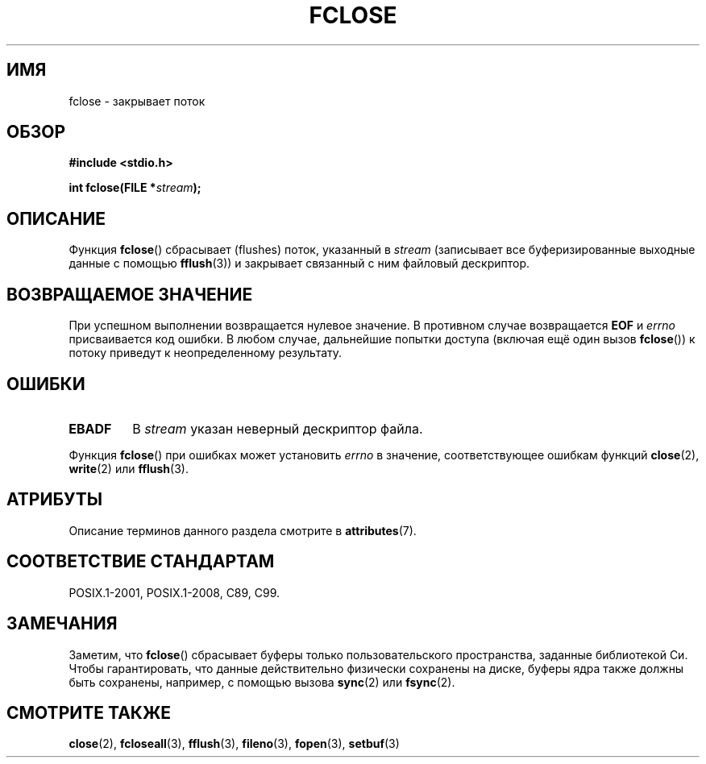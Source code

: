 .\" -*- mode: troff; coding: UTF-8 -*-
.\" Copyright (c) 1990, 1991 The Regents of the University of California.
.\" All rights reserved.
.\"
.\" This code is derived from software contributed to Berkeley by
.\" Chris Torek and the American National Standards Committee X3,
.\" on Information Processing Systems.
.\"
.\" %%%LICENSE_START(BSD_4_CLAUSE_UCB)
.\" Redistribution and use in source and binary forms, with or without
.\" modification, are permitted provided that the following conditions
.\" are met:
.\" 1. Redistributions of source code must retain the above copyright
.\"    notice, this list of conditions and the following disclaimer.
.\" 2. Redistributions in binary form must reproduce the above copyright
.\"    notice, this list of conditions and the following disclaimer in the
.\"    documentation and/or other materials provided with the distribution.
.\" 3. All advertising materials mentioning features or use of this software
.\"    must display the following acknowledgement:
.\"	This product includes software developed by the University of
.\"	California, Berkeley and its contributors.
.\" 4. Neither the name of the University nor the names of its contributors
.\"    may be used to endorse or promote products derived from this software
.\"    without specific prior written permission.
.\"
.\" THIS SOFTWARE IS PROVIDED BY THE REGENTS AND CONTRIBUTORS ``AS IS'' AND
.\" ANY EXPRESS OR IMPLIED WARRANTIES, INCLUDING, BUT NOT LIMITED TO, THE
.\" IMPLIED WARRANTIES OF MERCHANTABILITY AND FITNESS FOR A PARTICULAR PURPOSE
.\" ARE DISCLAIMED.  IN NO EVENT SHALL THE REGENTS OR CONTRIBUTORS BE LIABLE
.\" FOR ANY DIRECT, INDIRECT, INCIDENTAL, SPECIAL, EXEMPLARY, OR CONSEQUENTIAL
.\" DAMAGES (INCLUDING, BUT NOT LIMITED TO, PROCUREMENT OF SUBSTITUTE GOODS
.\" OR SERVICES; LOSS OF USE, DATA, OR PROFITS; OR BUSINESS INTERRUPTION)
.\" HOWEVER CAUSED AND ON ANY THEORY OF LIABILITY, WHETHER IN CONTRACT, STRICT
.\" LIABILITY, OR TORT (INCLUDING NEGLIGENCE OR OTHERWISE) ARISING IN ANY WAY
.\" OUT OF THE USE OF THIS SOFTWARE, EVEN IF ADVISED OF THE POSSIBILITY OF
.\" SUCH DAMAGE.
.\" %%%LICENSE_END
.\"
.\"     @(#)fclose.3	6.7 (Berkeley) 6/29/91
.\"
.\" Converted for Linux, Mon Nov 29 15:19:14 1993, faith@cs.unc.edu
.\"
.\" Modified 2000-07-22 by Nicolás Lichtmaier <nick@debian.org>
.\"
.\"*******************************************************************
.\"
.\" This file was generated with po4a. Translate the source file.
.\"
.\"*******************************************************************
.TH FCLOSE 3 2016\-12\-12 GNU "Руководство программиста Linux"
.SH ИМЯ
fclose \- закрывает поток
.SH ОБЗОР
\fB#include <stdio.h>\fP
.PP
\fBint fclose(FILE *\fP\fIstream\fP\fB);\fP
.SH ОПИСАНИЕ
Функция \fBfclose\fP() сбрасывает (flushes) поток, указанный в \fIstream\fP
(записывает все буферизированные выходные данные с помощью \fBfflush\fP(3)) и
закрывает связанный с ним файловый дескриптор.
.SH "ВОЗВРАЩАЕМОЕ ЗНАЧЕНИЕ"
При успешном выполнении возвращается нулевое значение. В противном случае
возвращается \fBEOF\fP и \fIerrno\fP присваивается код ошибки. В любом случае,
дальнейшие попытки доступа (включая ещё один вызов \fBfclose\fP()) к потоку
приведут к неопределенному результату.
.SH ОШИБКИ
.TP 
\fBEBADF\fP
.\"  This error cannot occur unless you are mixing ANSI C stdio operations and
.\"  low-level file operations on the same stream. If you do get this error,
.\"  you must have closed the stream's low-level file descriptor using
.\"  something like close(fileno(stream)).
В \fIstream\fP указан неверный дескриптор файла.
.PP
Функция \fBfclose\fP() при ошибках может установить \fIerrno\fP в значение,
соответствующее ошибкам функций \fBclose\fP(2), \fBwrite\fP(2) или \fBfflush\fP(3).
.SH АТРИБУТЫ
Описание терминов данного раздела смотрите в \fBattributes\fP(7).
.TS
allbox;
lb lb lb
l l l.
Интерфейс	Атрибут	Значение
T{
\fBfclose\fP()
T}	Безвредность в нитях	MT\-Safe
.TE
.SH "СООТВЕТСТВИЕ СТАНДАРТАМ"
POSIX.1\-2001, POSIX.1\-2008, C89, C99.
.SH ЗАМЕЧАНИЯ
Заметим, что \fBfclose\fP() сбрасывает буферы только пользовательского
пространства, заданные библиотекой Си. Чтобы гарантировать, что данные
действительно физически сохранены на диске, буферы ядра также должны быть
сохранены, например, с помощью вызова \fBsync\fP(2) или \fBfsync\fP(2).
.SH "СМОТРИТЕ ТАКЖЕ"
\fBclose\fP(2), \fBfcloseall\fP(3), \fBfflush\fP(3), \fBfileno\fP(3), \fBfopen\fP(3),
\fBsetbuf\fP(3)
